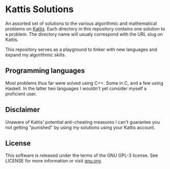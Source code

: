 * Kattis Solutions
  An assorted set of solutions to the various algorithmic and mathematical problems on [[https://open.kattis.com][Kattis]].
  Each directory in this repository contains one solution to a problem. The directory name will usualy correspond with the URL slug on Kattis.
  
  This repository serves as a playground to tinker with new languages and expand my algorithmic skills.
  
** Programming languages
   Most problems thus far were solved using C++. Some in C, and a few using Haskell. In the latter two languages I wouldn't yet consider myself a proficient user.
   
** Disclaimer
   Unaware of Kattis' potential anti-cheating measures I can't guarantee you not getting "punished" by using my solutions using your Kattis account.
   
** License
   This software is released under the terms of the GNU GPL-3 license. See LICENSE for more information or visit [[https://www.gnu.org/licenses/gpl-3.0.txt][gnu.org]].
